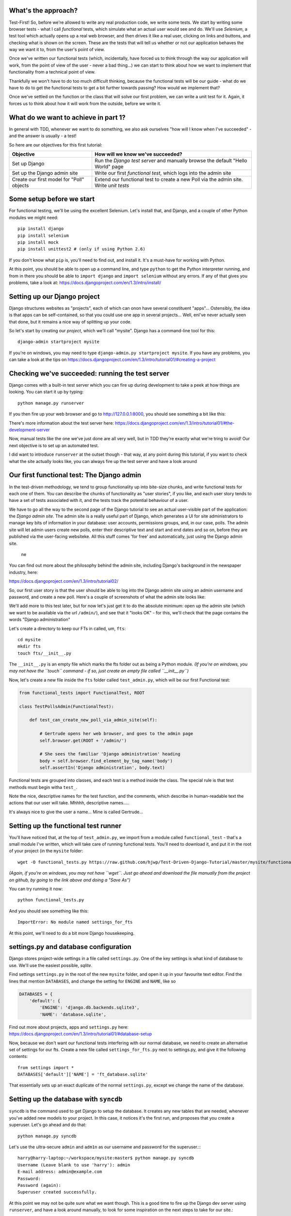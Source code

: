 What's the approach?
--------------------

Test-First!  So, before we're allowed to write any real production code, we write
some tests.  We start by writing some browser tests - what I call `functional`
tests, which simulate what an actual user would see and do.  We'll use `Selenium`,
a test tool which actually opens up a real web browser, and then drives it like
a real user, clicking on links and buttons, and checking what is shown on the
screen.  These are the tests that will tell us whether or not our application
behaves the way we want it to, from the user's point of view.

Once we've written our functional tests (which, incidentally, have forced us
to think through the way our application will work, from the point of view
of the user - never a bad thing...) we can start to think about how we want
to implement that functionality from a technical point of view.

Thankfully we won't have to do too much difficult thinking, because the functional
tests will be our guide - what do we have to do to get the functional tests to
get a bit further towards passing?  How would we implement that?

Once we've settled on the function or the class that will solve our first problem,
we can write a unit test for it.  Again, it forces us to think about how it will
work from the outside, before we write it.


What do we want to achieve in part 1?
-------------------------------------

In general with TDD, whenever we want to do something, we also ask ourselves "how
will I know when I've succeeded" - and the answer is usually - a test!

So here are our objectives for this first tutorial:

=========================================    ==================================
Objective                                    How will we know we've succeeded?
=========================================    ==================================
Set up Django                                Run the *Django test server* and
                                             manually browse the default
                                             "Hello World" page
-----------------------------------------    ----------------------------------
Set up the Django admin site                 Write our first *functional test*,
                                             which logs into the admin site
-----------------------------------------    ----------------------------------
Create our first model for "Poll" objects    Extend our functional test to
                                             create a new Poll via the
                                             admin site. Write *unit tests*
=========================================    ==================================


Some setup before we start
--------------------------

For functional testing, we'll be using the excellent Selenium.  Let's install that,
and Django, and a couple of other Python modules we might need::

    pip install django
    pip install selenium
    pip install mock
    pip install unittest2 # (only if using Python 2.6)

If you don't know what ``pip`` is, you'll need to find out, and install it.
It's a must-have for working with Python.

At this point, you should be able to open up a command line, and type ``python`` to
get the Python interpreter running, and from in there you should be able to 
``import django`` and ``import selenium`` without any errors.  If any of that
gives you problems, take a look at:
https://docs.djangoproject.com/en/1.3/intro/install/


Setting up our Django project
-----------------------------

Django structures websites as "projects", each of which can onon have several
constituent "apps"... Ostensibly, the idea is that apps can be self-contained,
so that you could use one app in several projects... Well, enI've never actually
seen that done, but it remains a nice way of splitting up your code.

So let's start by creating our `project`, which we'll call "mysite". Django has
a command-line tool for this::

    django-admin startproject mysite

If you're on windows, you may need to type ``django-admin.py startproject mysite``. 
If you have any problems, you can take a look at the tips on 
https://docs.djangoproject.com/en/1.3/intro/tutorial01/#creating-a-project


Checking we've succeeded: running the test server
-------------------------------------------------

Django comes with a built-in test server which you can fire up during
development to take a peek at how things are looking. You can start it up 
by typing::

    python manage.py runserver

If you then fire up your web browser and go to http://127.0.0.1:8000, you
should see something a bit like this:

.. image:: /static/images/django_it_worked_default_page.png

There's more information about the test server here:
https://docs.djangoproject.com/en/1.3/intro/tutorial01/#the-development-server

Now, manual tests like the one we've just done are all very well, but in TDD
they're exactly what we're tring to avoid!  Our next objective is to set
up an automated test.

I did want to introduce ``runserver`` at the outset though - that way, at 
any point during this tutorial, if you want to check what the site actually
looks like, you can always fire up the test server and have a look around


Our first functional test: The Django admin
-------------------------------------------

In the test-driven methodology, we tend to group functionality up into
bite-size chunks, and write functional tests for each one of them. You
can describe the chunks of functionality as "user stories", if you like,
and each user story tends to have a set of tests associated with it,
and the tests track the potential behaviour of a user.

We have to go all the way to the second page of the Django tutorial to see an
actual user-visible part of the application:  the `Django admin site`.  The 
admin site is a really useful part of Django, which generates a UI for site
administrators to manage key bits of information in your database: user
accounts, permissions groups, and, in our case, polls.  The admin site will let
admin users create new polls, enter their descriptive text and start and end
dates and so on, before they are published via the user-facing websiteke. 
All this stuff comes 'for free' and automatically, just using the Django admin
site.  
 ne
You can find out more about the philosophy behind the admin site, including Django's
background in the newspaper industry, here:

https://docs.djangoproject.com/en/1.3/intro/tutorial02/

So, our first user story is that the user should be able to log into the Django
admin site using an admin username and password, and create a new poll.  Here's 
a couple of screenshots of what the admin site looks like:

.. image:: /static/images/admin03t.png
.. image:: /static/images/admin05t.png


We'll add more to this test later, but for now let's just get it to do the
absolute minimum:  open up the admin site (which we want to be available via
the url ``/admin/``), and see that it "looks OK" - for this, we'll check
that the page contains the words "Django administration"

Let's create a directory to keep our FTs in called, um, ``fts``::

    cd mysite
    mkdir fts
    touch fts/__init__.py

The ``__init__.py`` is an empty file which marks the fts folder out as being
a Python module. *(If you're on windows, you may not have the ``touch`` command - if so, just
create an empty file called ``__init__.py``)*

Now, let's create a new file inside the ``fts`` folder called
``test_admin.py``, which will be our first Functional test:

.. sourcecode:: python

    from functional_tests import FunctionalTest, ROOT

    class TestPollsAdmin(FunctionalTest):

        def test_can_create_new_poll_via_admin_site(self):

            # Gertrude opens her web browser, and goes to the admin page
            self.browser.get(ROOT + '/admin/')

            # She sees the familiar 'Django administration' heading
            body = self.browser.find_element_by_tag_name('body') 
            self.assertIn('Django administration', body.text)

Functional tests are grouped into classes, and each test is a method
inside the class.  The special rule is that test methods must begin witha
``test_``.

Note the nice, descriptive names for the test function, and the comments,
which describe in human-readable text the actions that our user will take.
Mhhhh, descriptive names.....

It's always nice to give the user a name... Mine is called Gertrude...


Setting up the functional test runner
-------------------------------------

You'll have noticed that, at the top of ``test_admin.py``, we import from
a module called ``functional_test`` - that's a small module I've written,
which will take care of running functional tests.  You'll need to download
it, and put it in the root of your project (in the ``mysite`` folder::

    wget -O functional_tests.py https://raw.github.com/hjwp/Test-Driven-Django-Tutorial/master/mysite/functional_tests.py 

*(Again, if you're on windows, you may not have ``wget``.  Just go ahead and download the file
manually from the project on github, by going to the link above and doing a "Save As")*

You can try running it now::

    python functional_tests.py

And you should see something like this::

    ImportError: No module named settings_for_fts

At this point, we'll need to do a bit more Django housekeeping.

settings.py and database configuration
--------------------------------------

Django stores project-wide settings in a file called ``settings.py``. One of the key
settings is what kind of database to use.  We'll use the easiest possible, *sqlite*.

Find settings ``settings.py`` in the root of the new ``mysite`` folder, and
open it up in your favourite text editor. Find the lines that mention ``DATABASES``,
and change the setting for ``ENGINE`` and ``NAME``, like so

.. sourcecode:: python

    DATABASES = {
        'default': {
            'ENGINE': 'django.db.backends.sqlite3', 
            'NAME': 'database.sqlite',


Find out more about projects, apps and ``settings.py`` here:
https://docs.djangoproject.com/en/1.3/intro/tutorial01/#database-setup

Now, because we don't want our functional tests interfering with our normal database,
we need to create an alternative set of settings for our fts. Create a
new file called ``settings_for_fts.py`` next to settings.py, and give it the 
following contents::

    from settings import *
    DATABASES['default']['NAME'] = 'ft_database.sqlite'

That essentially sets up an exact duplicate of the normal ``settings.py``, 
except we change the name of the database.



Setting up the database with ``syncdb``
---------------------------------------

``syncdb`` is the command used to get Django to setup the database. It creates
any new tables that are needed, whenever you've added new models to your
project. In this case, it notices it's the first run, and proposes that
you create a superuser.  Let's go ahead and do that::

    python manage.py syncdb

Let's use the ultra-secure  ``admin`` and ``adm1n`` as our username and
password for the superuser.:::

    harry@harry-laptop:~/workspace/mysite:master$ python manage.py syncdb
    Username (Leave blank to use 'harry'): admin
    E-mail address: admin@example.com
    Password: 
    Password (again): 
    Superuser created successfully.
     


At this point we may not be quite sure what we want though.  This is a good
time to fire up the Django dev server using ``runserver``, and have a look
around manually, to look for some inspiration on the next steps to take for our
site.::




            # She types in her username and passwords and hits return
            username_field = self.browser.find_element_by_name('username')
            username_field.send_keys('admin')

            password_field = self.browser.find_element_by_name('password')
            password_field.send_keys('adm1n')
            password_field.send_keys(Keys.RETURN)

            # She now sees a couple of hyperlink that says "Polls"
            polls_links = self.browser.find_elements_by_link_text('Polls')
            self.assertEquals(len(polls_links), 2)

            # The second one looks more exciting, so she clicks it
            polls_links[1].click()

            # She is taken to the polls listing page, which shows she has
            # no polls yet
            body = self.browser.find_element_by_tag_name('body')
            self.assertIn('0 polls', body.text)

            # She sees a link to 'add' a new poll, so she clicks it
            new_poll_link = self.browser.find_element_by_link_text('Add poll')
            new_poll_link.click()

            #TODO: (we'll write the rest of the test code later)
            # She sees some input fields for "Question" and "Publication date"

            # She fills these in and clicks "Save" to create the new poll

            # She is returned to the "Polls" listing, where she can see her
            # new poll

If you've never seen the django-admin site before, some of that stuff may seem
a bit like magic - I've written it because I already know what the admin site
looks like. Later in the tutorial, I'll show you how to fire up a test server 
and explore the django admin site manually, in order to decide how to write
these sorts of tests. Also, most of the FT's you write in a Django project
don't concern the admin site, they concern new pages you've written entirely
yourself - in which case the FT is a lot less like magic, and a lot more like
spec'ing out how you want your site to look and how it should work.  Stick
around, and I promise you'll find out all about it!


For now, let's try running our first test::

    python functional_tests.py

The test output will looks something like this::

    Starting Selenium
    selenium started
    starting django test server
    django test server running
    running tests
    F
    ======================================================================
    FAIL: test_can_create_new_poll_via_admin_site (test_admin.TestPollsAdmin)
    ----------------------------------------------------------------------
    Traceback (most recent call last):
      File "/home/harry/workspace/mysite/fts/test_admin.py", line 12, in test_can_create_new_poll_via_admin_site
        self.assertIn('Django administration', body.text)
    AssertionError: 'Django administration' not found in u"It worked!\n
    Congratulations on your first Django-powered page.\nOf course, you haven't actually done any work yet.
    Here's what to do next:\nIf you plan to use a database, edit the DATABASES setting in mysite/settings.py.\n
    Start your first app by running python mysite/manage.py startapp [appname].\n
    You're seeing this message because you have DEBUG = True in your Django settings file 
    and you haven't configured any URLs. Get to work!"

    ----------------------------------------------------------------------
    Ran 1 test in 4.754s

    FAILED (failures=1)


First few steps...
------------------

So, let's start trying to get our functional test to pass... or at least get a
little further on.  We'll need to set up the Django admin site.  This is on
page two of the official Django tutorial:

https://docs.djangoproject.com/en/1.3/intro/tutorial02/#activate-the-admin-site

At this point we need to do two things: add ``django.contrib.admin`` to
INSTALLED_APPS in ``settings.py``

.. sourcecode:: python

    INSTALLED_APPS = (
        'django.contrib.auth',
        'django.contrib.contenttypes',
        'django.contrib.sessions',
        'django.contrib.sites',
        'django.contrib.messages',
        # Uncomment the next line to enable the admin:
        'django.contrib.admin',
        # Uncomment the next line to enable admin documentation:
        # 'django.contrib.admindocs',
        'polls'
    )

(I've also thrown ``'polls'`` in there, since settings.py needs to
know about your own apps too)

And edit ``mysite/urls.py`` to uncomment the lines that reference the admin

.. sourcecode:: python

    from django.contrib import admin
    admin.autodiscover()
    urlpatterns = patterns('',
        # [...]
        # Uncomment the next line to enable the admin:
        url(r'^admin/', include(admin.site.urls)),
    )

Let's re-run our tests.  We should find they get a little further::

    python functional_tests.py
    ======================================================================
    FAIL: test_can_create_new_poll_via_admin_site (test_admin.TestPollsAdmin)
    ----------------------------------------------------------------------
    Traceback (most recent call last):
      File "/home/harry/workspace/mysite/fts/test_admin.py", line 25, in test_can_create_new_poll_via_admin_site
        self.assertEquals(len(polls_links), 2)
    AssertionError: 0 != 2

    ----------------------------------------------------------------------
    Ran 1 test in 10.203s

Well, the test is happy that there's a Django admin site, and it can log in fine,
but it can't find a link to administer "Polls".  So next we need to create the
representation of a Poll inside Django - a `model`, in Django terms.


Our first unit tests: testing a new "Poll" model
------------------------------------------------

The Django unit test runner will automatically run any tests we put in
``tests.py``.  Later on, we might decide we want to put our tests somewhere
else, but for now, let's use that file

.. sourcecode:: python

    import datetime
    from django.test import TestCase
    from polls.models import Poll

    class TestPollsModel(TestCase):
        def test_creating_a_new_poll_and_saving_it_to_the_database(self):
            # start by creating a new Poll object with its "question" set
            poll = Poll()
            poll.question = "What's up?"
            poll.pub_date = datetime.datetime(2012, 12, 25)

            # check we can save it to the database
            poll.save()

            # now check we can find it in the database again
            all_polls_in_database = Poll.objects.all()
            self.assertEquals(len(all_polls_in_database), 1)
            only_poll_in_database = all_polls_in_database[0]
            self.assertEquals(only_poll_in_database, poll)

            # and check that it's saved its two attributes: question and pub_date
            self.assertEquals(only_poll_in_database.question, "What's up?")
            self.assertEquals(only_poll_in_database.pub_date, poll.pub_date)


Unit tests are designed to check that the individual parts of our code work
the way we want them too.  Aside from being useful as tests, they're useful
to help us think about the way we design our code... It forces us to think 
about how things are going to work, from a slightly external point of view.

If you've never worked with Django, this test will also be your first introduction
to the Django `ORM` - the API for working with database objects in Django.
Here we're creating a new "Poll" object, and setting some of its attributes;
(``question`` and ``pub_date``) these correspond to a row in the database, and
the values for the table's columns. We can then ``save`` the object to the
database.

Later on, you can also see how we look up existing objects from the database
using ``Poll.objects``, which lets us run queries against the database.  We've
used the simplest possible query, ``all()``, but all sorts of other options are
available, and Django's API is very helpful and intuitive.  You can find out more
at:

https://docs.djangoproject.com/en/1.3/intro/tutorial01/#playing-with-the-api

Let's run the unit tests.::

    python manage.py test

You should see an error like this::

      File "/usr/local/lib/python2.7/dist-packages/Django/test/simple.py", line 35, in get_tests
        test_module = __import__('.'.join(app_path + [TEST_MODULE]), {}, {}, TEST_MODULE)
      File "/home/harry/workspace/mysite/polls/tests.py", line 2, in <module>
        from polls.models import Poll
      ImportError: cannot import name Poll

Not the most interesting of test errors - we need to create a Poll object for the
test to import.  In TDD, once we've got a test that fails, we're finally allowed
to write some "real" code.  But only the minimum required to get the tests to get 
a tiny bit further on!

So let's create a minimal Poll class, in ``polls/models.py``

.. sourcecode:: python

    from django.db import models

    class Poll(object):
        pass 

And re-run the tests.  Pretty soon you'll get into the rhythm of TDD - run the
tests, change a tiny bit of code, check the tests again, see what tiny bit of
code to write next. Run the tests...::

    Creating test database for alias 'default'...
    ............................................................................
    ............................................................................
    ............................................................................
    ....................................E.......................................
    ...................
    ======================================================================
    ERROR: test_creating_a_poll (polls.tests.TestPollsModel)
    ----------------------------------------------------------------------
    Traceback (most recent call last):
      File "/home/harry/workspace/mysite/polls/tests.py", line 8, in test_creating_a_poll
        self.assertEquals(poll.name, '')
    AttributeError: 'Poll' object has no attribute 'save'

    ----------------------------------------------------------------------
    Ran 323 tests in 2.504s

    FAILED (errors=1)
    Destroying test database for alias 'default'...


Right, the tests are telling us that we can't "save" our Poll.  That's because
it's not a Django model object.  Let's make the minimal change required to get 
our tests further on

.. sourcecode:: python

    class Poll(models.Model):
        pass


Running the tests again, we should see a slight change to the error message::

    ======================================================================
    ERROR: test_creating_a_new_poll_and_saving_it_to_the_database (polls.tests.TestPollsModel)
    ----------------------------------------------------------------------
    Traceback (most recent call last):
      File "/home/harry/workspace/mysite/polls/tests.py", line 26, in test_creating_a_new_poll_and_saving_it_to_the_database
        self.assertEquals(only_poll_in_database.question, "What's up?")
    AttributeError: 'Poll' object has no attribute 'question'

    ----------------------------------------------------------------------


Notice that the tests have got all the way through to line 26, where we retrieve
the object back out of the database, and it's telling us that we haven't saved the
question attribute.  Let's fix that

.. sourcecode:: python

    class Poll(models.Model):
        question = models.CharField(max_length=200)

<TODO: decide how/whether to test max_length - too complex for an intro?>

Now our tests get slightly further - they tell us we need to add a pub_date::

    ======================================================================
    ERROR: test_creating_a_new_poll_and_saving_it_to_the_database (polls.tests.TestPollsModel)
    ----------------------------------------------------------------------
    Traceback (most recent call last):
      File "/home/harry/workspace/mysite/polls/tests.py", line 27, in test_creating_a_new_poll_and_saving_it_to_the_database
        self.assertEquals(only_poll_in_database.pub_date, poll.pub_date)
    AttributeError: 'Poll' object has no attribute 'pub_date'
    ----------------------------------------------------------------------

Let's add that too

.. sourcecode:: python

    class Poll(models.Model):
        question = models.CharField(max_length=200)
        pub_date = models.DateTimeField()


And run the tests again::

    ............................................................................
    ............................................................................
    ............................................................................
    ............................................................................
    ...................
    ----------------------------------------------------------------------
    Ran 323 tests in 2.402s

    OK


Hooray!  The joy of that unbroken string of dots!  That lovely, understated "OK".


Back to the functional tests: registering the model with the admin site
-----------------------------------------------------------------------


The unit tests all pass. Does this mean our functional test will pass?::

    python functional_tests.py
    ======================================================================
    FAIL: test_can_create_new_poll_via_admin_site (test_admin.TestPollsAdmin)
    ----------------------------------------------------------------------
    Traceback (most recent call last):
      File "/home/harry/workspace/mysite/fts/test_admin.py", line 25, in test_can_create_new_poll_via_admin_site
        self.assertEquals(len(polls_links), 2)
    AssertionError: 0 != 2

    ----------------------------------------------------------------------
    Ran 1 test in 10.203s


Ah, not quite.  The Django admin site doesn't automatically contain every model
you define - you need to tell it which models you want to be able to administer.
To do that, we just need to create a file called ``admin.py`` in the ``polls``
directory, with the following three lines

.. sourcecode:: python

    from polls.models import Poll
    from django.contrib import admin

    admin.site.register(Poll)

Let's try the FT again...::

    python functional_tests.py
    .
    ----------------------------------------------------------------------
    Ran 1 test in 6.164s

    OK

Hooray! 


Exploring the site manually using runserver 
-------------------------------------------

So far so good.  But, we still have a few items left as "TODO" in our tests.
At this point we may not be quite sure what we want though.  This is a good
time to fire up the Django dev server again using ``runserver``, and have a look
around manually, to look for some inspiration on the next steps to take for our
site.::

    python manage.py runserver

Then, open your web browser and go to ``http://localhost:8000/admin``.
Let's follow the steps in the FT - enter the admin username and password (``adm1n``),
find the link to "Polls' and you'll probably see an error page, in yellow,
that contains something like this::

    DatabaseError at /admin/polls/poll/

    no such table: polls_poll

    Request Method: 	GET
    Request URL: 	http://localhost:8000/admin/polls/poll/
    Django Version: 	1.3.1
    Exception Type: 	DatabaseError
    Exception Value: 	

    no such table: polls_poll

    Exception Location: 	/usr/local/lib/python2.7/dist-packages/django/db/backends/sqlite3/base.py 
        in execute, line 234
    Python Executable: 	/usr/bin/python
    Python Version: 	2.7.1
    [etc]


When Django encounters an error trying to render a page, it displays a page
full of debugging information like this, to help you figure out what went
wrong.

When your application is ready to show to real users, you'll want to set
``DEBUG = False`` in your ``settings.py``, because you don't want your users
seeing that sort of information (Django can email it to you instead).  In the
meantime, it's very useful! 

So, Django is telling us it can't find a database table called ``polls_poll``.

Django names tables using the convention ``appname_lowercasemodelname``, so
this is the table for our Poll object, and we haven't told Django to create it
for us yet.  "What about the tests", I hear you ask, "they seemed to run
fine?!".  Well, if you remember we set up a different database for our FTs, and
the the Django unit test runner also uses its own database.

So, as far as your production database is concerned, you'll need to run
``syncdb`` manually, each time you create a new class in ``models.py`` .  Press
Ctrl+C to quit the test server, and then::

    python manage.py syncb

    Creating tables ...
    Creating table polls_poll
    Installing custom SQL ...
    Installing indexes ...
    No fixtures found.


Inspecting the admin site to decide what to test next
-----------------------------------------------------

Let's run ``python manage.py runserver`` again, and go take another look at the
admin pages. If you try and create a new Poll, you should see a menu a bit like
this.

.. image:: /static/images/add_poll_need_verbose_name_for_pub_date.png

Pretty neat, but `Pub date` isn't a very nice label for our publication date
field.  Django normally generates labels for its admin fields automatically,
by just taking the field name and capitalising it, converting underscores
to spaces.  So that works well for ``question``, but not so well for ``pub_date``.

So that's one thing we'll want to change.  Let's add a test for that to the end of
our FT

.. sourcecode:: python

        # She sees a link to 'add' a new poll, so she clicks it
        new_poll_link = self.browser.find_element_by_link_text('Add poll')
        new_poll_link.click()

        # She sees some input fields for "Question" and "Date published"
        body = self.browser.find_element_by_tag_name('body')
        self.assertIn('Question:', body.text)
        self.assertIn('Date published:', body.text)



More ways of finding elements on the page using Selenium
--------------------------------------------------------

Try filling in a new Poll, and fill in the 'date' entry but not a 'time'.  You'll
find django complains that the field is required. So, in our test, we need to
fill in three fields: `question`, `date`, and `time`. 

In order to get Selenium to find the text input boxes for those fields, there
are several options::

    find_element_by_id 
    find_element_by_xpath
    find_element_by_link_text
    find_element_by_name
    find_element_by_tag_name
    find_element_by_css_selector

And several others - the Selenium Webdriver documentation is still a bit sparse,
but you can look at the source code, and most of the methods have fairly self-
explanatory names...

http://code.google.com/p/selenium/source/browse/trunk/py/selenium/webdriver/remote/webdriver.py

In our case `by name` is a useful way of finding fields, because the name
attribute is usually associated with input fields from forms.  If you take a
look at the HTML source code for the Django admin page for entering a new poll
(either the raw source, or using a tool like Firebug, or developer tools in
Google Chrome), you'll find out that the 'name' for our three fields are
`question`, `pub_date_0` and `pub_date_1`.::

    <label for="id_question" class="required">Question:</label>
    <input id="id_question" type="text" class="vTextField" name="question" maxlength="200" />

    <label for="id_pub_date_0" class="required">Date published:</label>
    <p class="datetime">
        Date: 
        <input id="id_pub_date_0" type="text" class="vDateField" name="pub_date_0" size="10" />
        <br />
        Time:
        <input id="id_pub_date_1" type="text" class="vTimeField" name="pub_date_1" size="8" />
    </p>
                        
                    

Let's use them in our FT

.. sourcecode:: python

        # She sees some input fields for "Question" and "Date published"
        body = self.browser.find_element_by_tag_name('body')
        self.assertIn('Question:', body.text)
        self.assertIn('Date published:', body.text)

        # She types in an interesting question for the Poll
        question_field = self.browser.find_element_by_name('question')
        question_field.send_keys("How awesome is Test-Driven Development?")

        # She sets the date and time of publication - it'll be a new year's
        # poll!
        date_field = self.browser.find_element_by_name('pub_date_0')
        date_field.send_keys('01/01/12')
        time_field = self.browser.find_element_by_name('pub_date_1')
        time_field.send_keys('00:00')


We can also use the CSS selector to pick up the "Save" button

.. sourcecode:: python

        save_button = self.browser.find_element_by_css_selector("input[value='Save']")
        save_button.click()


Finally, we'll want to have our test check that the new Poll appears on the listings
page.  If you've entered a Poll, you'll have noticed that the polls are just described
as "Poll object".  

.. image:: /static/images/django_admin_poll_object_needs_verbose_name.png

Django lets you give them more descriptive names, including any attribute of
the object.  So let's say we want our polls listed by their question

.. sourcecode:: python

        # She is returned to the "Polls" listing, where she can see her
        # new poll, listed as a clickable link
        new_poll_links = self.browser.find_elements_by_link_text(
                "How awesome is Test-Driven Development?"
        )
        self.assertEquals(len(new_poll_links), 1)

That's our FT finished.  If you've lost track in amongst all the copy & pasting,
you can compare your version to mine, which is hosted here:
https://github.com/hjwp/Test-Driven-Django-Tutorial/blob/master/fts/test_admin.py


Human-readable names for models and their attributes
----------------------------------------------------

Let's re-run our tests.  Here's our first expected failure, the fact that "Pub date"
isn't the label we want for our field ("Date published")::

    ======================================================================
    FAIL: test_can_create_new_poll_via_admin_site (test_admin.TestPollsAdmin)
    ----------------------------------------------------------------------
    Traceback (most recent call last):
      File "/home/harry/workspace/mysite/fts/test_admin.py", line 43, in 
      test_can_create_new_poll_via_admin_site
        self.assertIn('Date published:', body.text)
        django.kill() #TODO: doesn't kill child processes, fix
    AssertionError: 'Date published:' not found in u'Django administration\n
    Welcome, admin. Change password / Log out\n
    Home \u203a Polls \u203a Polls \u203a Add poll\nAdd poll\nQuestion:\n
    Pub date:\nDate:  Today | \nTime:  Now | '

    ----------------------------------------------------------------------

Django stores human-readable names for model attributes in a special attribute
called `verbose_name`.  Let's write a unit test that checks the verbose name
for our ``pub_date`` field.  Add the following method to ``polls\tests.py``

.. sourcecode:: python

    def test_verbose_name_for_pub_date(self):
        for field in Poll._meta.fields:
            if field.name ==  'pub_date':
                self.assertEquals(field.verbose_name, 'Date published')


To write this test, we have to grovel through the ``_meta`` attribute on the
Poll class.  That's some Django-voodoo right there, and you may have to take my
word for it, but it's a way to get at some of the information about the
metadata on the model. There's more info here (James Bennet is one of the
original Django developers, and wrote a book about it too)
http://www.b-list.org/weblog/2007/nov/04/working-models/

Anyway, running our tests with ``python manage.py test`` gives us our expected
fail::

    AssertionError: 'pub date' != 'Date published'

And we can make the change in ``models.py``

.. sourcecode:: python

    class Poll(models.Model):
        question = models.CharField(max_length=200)
        pub_date = models.DateTimeField(verbose_name='Date published')

Re-running our functional tests, things have moved on::

    ======================================================================
    FAIL: test_can_create_new_poll_via_admin_site (test_admin.TestPollsAdmin)
    ----------------------------------------------------------------------
    Traceback (most recent call last):
      File "/home/harry/workspace/mysite/fts/test_admin.py", line 63, in 
      test_can_create_new_poll_via_admin_site
        self.assertEquals(len(new_poll_links), 1)
    AssertionError: 0 != 1

    ----------------------------------------------------------------------

We're almost there - the FT is complaining it can't find a link to a Poll
which has the text of our question.  To make this work, we need to tell
Django how to print out a Poll object.  this happens in the ``__unicode__``
method.  As usual, we unit test first, in this case it's a very simple one

.. sourcecode:: python

    def test_poll_objects_are_named_after_their_question(self):
        p = Poll()
        p.question = 'How is babby formed?'
        self.assertEquals(unicode(p), 'How is babby formed?')

Running the unit tests shows the following error::

    ======================================================================
    FAIL: test_poll_objects_are_named_after_their_question (polls.tests.TestPollsModel)
    ----------------------------------------------------------------------
    Traceback (most recent call last):
      File "/home/harry/workspace/mysite/polls/tests.py", line 37, in 
      test_poll_objects_are_named_after_their_question
        self.assertEquals(unicode(p), 'How is babby formed?')
    AssertionError: u'Poll object' != 'How is babby formed?'

    ----------------------------------------------------------------------

And the fix is simple too - we define a ``__unicode__`` method on our Poll class,
in ``models.py``

.. sourcecode:: python

    class Poll(models.Model):
        question = models.CharField(max_length=200)
        pub_date = models.DateTimeField(verbose_name='Date published')

        def __unicode__(self):
            return self.question


And you should now find that the unit tests pass::

    harry@harry-laptop:~/workspace/mysite:master$ python manage.py test
    Creating test database for alias 'default'...
    ............................................................................
    ............................................................................
    ............................................................................
    ............................................................................
    .....................
    ----------------------------------------------------------------------
    Ran 325 tests in 2.526s


And now, our functional tests should pass::


    ----------------------------------------------------------------------
    Ran 1 test in 7.065s

    OK
 

Hooray!  That's it, there's our first, well-tested, proper-TDD, Django model.

Tune in next week for more!



LINKS
=====

https://docs.djangoproject.com/en/dev/intro/tutorial02/

http://pypi.python.org/pypi/selenium

http://code.google.com/p/selenium/source/browse/trunk/py/selenium/webdriver/remote/webdriver.py

http://code.google.com/p/selenium/source/browse/trunk/py/selenium/webdriver/remote/webelement.py
